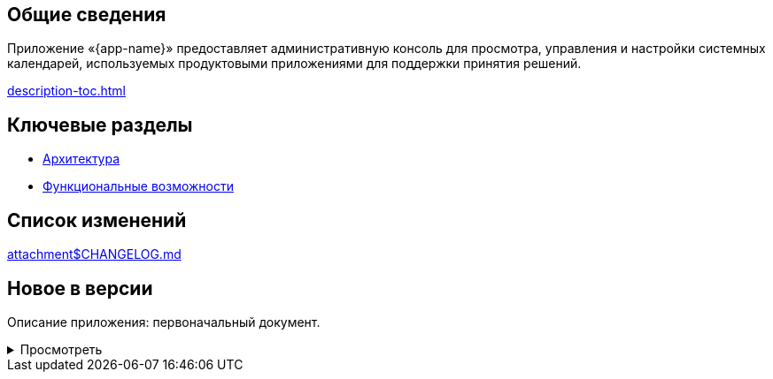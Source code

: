 == Общие сведения

Приложение «{app-name}» предоставляет административную консоль для просмотра, управления и настройки системных календарей, используемых продуктовыми приложениями для поддержки принятия решений.

[.print-path]
xref:description-toc.adoc[]

== Ключевые разделы

* xref:description/architecture/architecture.adoc[Архитектура]

* xref:description/features/features.adoc[Функциональные возможности]


== Список изменений

[.md-path]
xref:attachment$CHANGELOG.md[]

== Новое в версии

Описание приложения: первоначальный документ.

.Просмотреть
[%collapsible]
====
++++
<div id="markdown"></div>
++++
====





